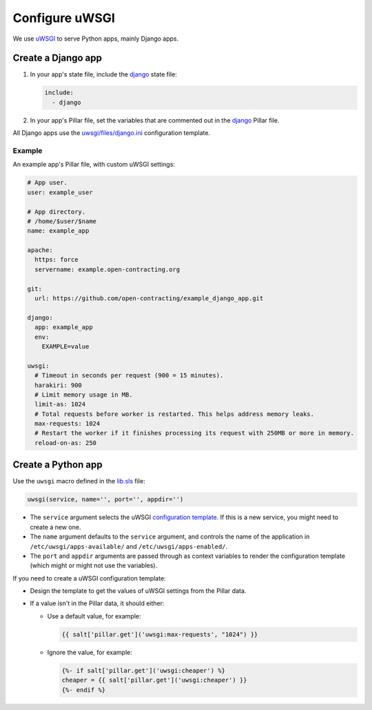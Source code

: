 Configure uWSGI
===============

We use `uWSGI <https://uwsgi-docs.readthedocs.io/en/latest/>`__ to serve Python apps, mainly Django apps.

.. _django-apps:

Create a Django app
-------------------

#. In your app's state file, include the `django <https://github.com/open-contracting/deploy/blob/master/salt/django.sls>`__ state file:

   .. code-block:: yaml

      include:
        - django

#. In your app's Pillar file, set the variables that are commented out in the `django <https://github.com/open-contracting/deploy/blob/pillar/django.sls>`__ Pillar file.

All Django apps use the `uwsgi/files/django.ini <https://github.com/open-contracting/deploy/blob/master/salt/uwsgi/files/django.ini>`__ configuration template.

Example
~~~~~~~

An example app's Pillar file, with custom uWSGI settings:

.. code-block:: yaml

   # App user.
   user: example_user

   # App directory.
   # /home/$user/$name
   name: example_app

   apache:
     https: force
     servername: example.open-contracting.org

   git:
     url: https://github.com/open-contracting/example_django_app.git

   django:
     app: example_app
     env:
       EXAMPLE=value

   uwsgi:
     # Timeout in seconds per request (900 = 15 minutes).
     harakiri: 900
     # Limit memory usage in MB.
     limit-as: 1024
     # Total requests before worker is restarted. This helps address memory leaks.
     max-requests: 1024
     # Restart the worker if it finishes processing its request with 250MB or more in memory.
     reload-on-as: 250

Create a Python app
-------------------

Use the ``uwsgi`` macro defined in the `lib.sls <https://github.com/open-contracting/deploy/blob/master/salt/lib.sls>`__ file:

.. code-block:: yaml

   uwsgi(service, name='', port='', appdir='')

-  The ``service`` argument selects the uWSGI `configuration template <https://github.com/open-contracting/deploy/tree/master/salt/uwsgi/files/>`__. If this is a new service, you might need to create a new one.
-  The ``name`` argument defaults to the ``service`` argument, and controls the name of the application in ``/etc/uwsgi/apps-available/`` and ``/etc/uwsgi/apps-enabled/``.
-  The ``port`` and ``appdir`` arguments are passed through as context variables to render the configuration template (which might or might not use the variables).

If you need to create a uWSGI configuration template:

-  Design the template to get the values of uWSGI settings from the Pillar data.
-  If a value isn't in the Pillar data, it should either:

   -  Use a default value, for example:

      .. code-block:: jinja

         {{ salt['pillar.get']('uwsgi:max-requests', "1024") }}


   -  Ignore the value, for example:

      .. code-block:: jinja

         {%- if salt['pillar.get']('uwsgi:cheaper') %}
         cheaper = {{ salt['pillar.get']('uwsgi:cheaper') }}
         {%- endif %}
